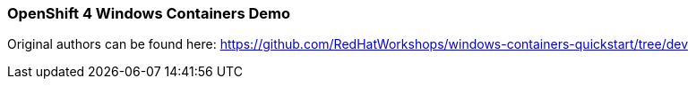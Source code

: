 ### OpenShift 4 Windows Containers Demo

Original authors can be found here: https://github.com/RedHatWorkshops/windows-containers-quickstart/tree/dev
